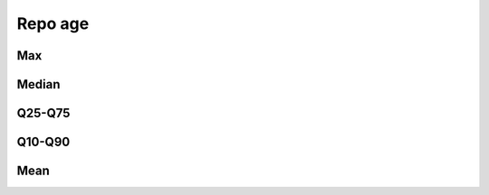 Repo age
========

Max
---

.. raw:: html

   <iframe class="plot" src="_static/plots/repo-alltime-stats/repo_stats_overall/days_since_create-max.html"></iframe>

.. raw:: html

   <iframe class="plot" src="_static/plots/repo-alltime-stats/repo_stats_overall/days_since_create-max-logscale.html"></iframe>

Median
------

.. raw:: html

   <iframe class="plot" src="_static/plots/repo-alltime-stats/repo_stats_overall/days_since_create-q50.html"></iframe>

.. raw:: html

   <iframe class="plot" src="_static/plots/repo-alltime-stats/repo_stats_overall/days_since_create-q50-logscale.html"></iframe>

Q25-Q75
-------

.. raw:: html

   <iframe class="plot" src="_static/plots/repo-alltime-stats/repo_stats_overall/days_since_create-q25_q75.html"></iframe>

.. raw:: html

   <iframe class="plot" src="_static/plots/repo-alltime-stats/repo_stats_overall/days_since_create-q25_q75-logscale.html"></iframe>

Q10-Q90
-------

.. raw:: html

   <iframe class="plot" src="_static/plots/repo-alltime-stats/repo_stats_overall/days_since_create-q10_q90.html"></iframe>

.. raw:: html

   <iframe class="plot" src="_static/plots/repo-alltime-stats/repo_stats_overall/days_since_create-q10_q90-logscale.html"></iframe>

Mean
----

.. raw:: html

   <iframe class="plot" src="_static/plots/repo-alltime-stats/repo_stats_overall/days_since_create-avg.html"></iframe>

.. raw:: html

   <iframe class="plot" src="_static/plots/repo-alltime-stats/repo_stats_overall/days_since_create-avg-logscale.html"></iframe>
